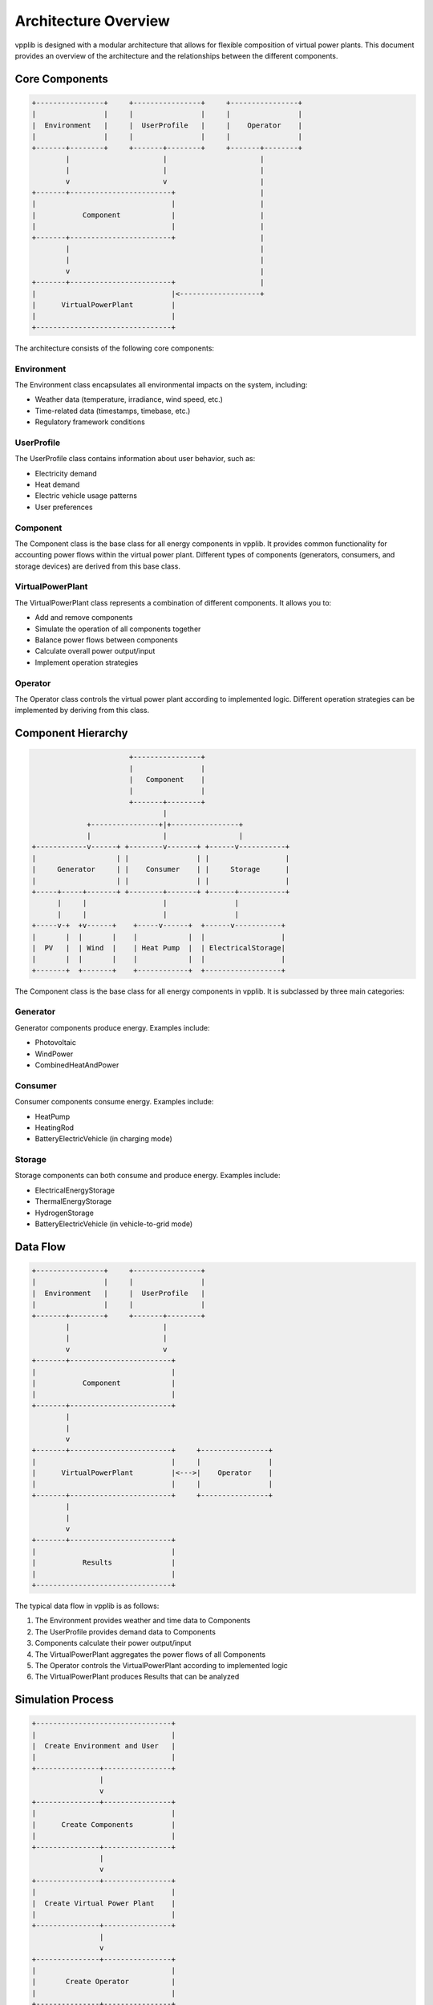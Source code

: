 Architecture Overview
===================

vpplib is designed with a modular architecture that allows for flexible composition of virtual power plants. This document provides an overview of the architecture and the relationships between the different components.

Core Components
-------------

.. code-block:: text

   +----------------+     +----------------+     +----------------+
   |                |     |                |     |                |
   |  Environment   |     |  UserProfile   |     |    Operator    |
   |                |     |                |     |                |
   +-------+--------+     +-------+--------+     +-------+--------+
           |                      |                      |
           |                      |                      |
           v                      v                      |
   +-------+------------------------+                    |
   |                                |                    |
   |           Component            |                    |
   |                                |                    |
   +-------+------------------------+                    |
           |                                             |
           |                                             |
           v                                             |
   +-------+------------------------+                    |
   |                                |<-------------------+
   |      VirtualPowerPlant         |
   |                                |
   +--------------------------------+

The architecture consists of the following core components:

Environment
^^^^^^^^^^

The Environment class encapsulates all environmental impacts on the system, including:

* Weather data (temperature, irradiance, wind speed, etc.)
* Time-related data (timestamps, timebase, etc.)
* Regulatory framework conditions

UserProfile
^^^^^^^^^^

The UserProfile class contains information about user behavior, such as:

* Electricity demand
* Heat demand
* Electric vehicle usage patterns
* User preferences

Component
^^^^^^^^

The Component class is the base class for all energy components in vpplib. It provides common functionality for accounting power flows within the virtual power plant. Different types of components (generators, consumers, and storage devices) are derived from this base class.

VirtualPowerPlant
^^^^^^^^^^^^^^^

The VirtualPowerPlant class represents a combination of different components. It allows you to:

* Add and remove components
* Simulate the operation of all components together
* Balance power flows between components
* Calculate overall power output/input
* Implement operation strategies

Operator
^^^^^^^

The Operator class controls the virtual power plant according to implemented logic. Different operation strategies can be implemented by deriving from this class.

Component Hierarchy
-----------------

.. code-block:: text

                           +----------------+
                           |                |
                           |   Component    |
                           |                |
                           +-------+--------+
                                   |
                 +----------------+|+----------------+
                 |                 |                 |
    +------------v------+ +--------v-------+ +------v-----------+
    |                   | |                | |                  |
    |     Generator     | |    Consumer    | |     Storage      |
    |                   | |                | |                  |
    +-----+-----+-------+ +--------+-------+ +------+-----------+
          |     |                  |                |
          |     |                  |                |
    +-----v-+  +v------+    +-----v------+  +------v-----------+
    |       |  |       |    |            |  |                  |
    |  PV   |  | Wind  |    | Heat Pump  |  | ElectricalStorage|
    |       |  |       |    |            |  |                  |
    +-------+  +-------+    +------------+  +------------------+

The Component class is the base class for all energy components in vpplib. It is subclassed by three main categories:

Generator
^^^^^^^^

Generator components produce energy. Examples include:

* Photovoltaic
* WindPower
* CombinedHeatAndPower

Consumer
^^^^^^^

Consumer components consume energy. Examples include:

* HeatPump
* HeatingRod
* BatteryElectricVehicle (in charging mode)

Storage
^^^^^^

Storage components can both consume and produce energy. Examples include:

* ElectricalEnergyStorage
* ThermalEnergyStorage
* HydrogenStorage
* BatteryElectricVehicle (in vehicle-to-grid mode)

Data Flow
--------

.. code-block:: text

   +----------------+     +----------------+
   |                |     |                |
   |  Environment   |     |  UserProfile   |
   |                |     |                |
   +-------+--------+     +-------+--------+
           |                      |
           |                      |
           v                      v
   +-------+------------------------+
   |                                |
   |           Component            |
   |                                |
   +-------+------------------------+
           |
           |
           v
   +-------+------------------------+     +----------------+
   |                                |     |                |
   |      VirtualPowerPlant         |<--->|    Operator    |
   |                                |     |                |
   +-------+------------------------+     +----------------+
           |
           |
           v
   +-------+------------------------+
   |                                |
   |           Results              |
   |                                |
   +--------------------------------+

The typical data flow in vpplib is as follows:

1. The Environment provides weather and time data to Components
2. The UserProfile provides demand data to Components
3. Components calculate their power output/input
4. The VirtualPowerPlant aggregates the power flows of all Components
5. The Operator controls the VirtualPowerPlant according to implemented logic
6. The VirtualPowerPlant produces Results that can be analyzed

Simulation Process
----------------

.. code-block:: text

   +--------------------------------+
   |                                |
   |  Create Environment and User   |
   |                                |
   +---------------+----------------+
                   |
                   v
   +---------------+----------------+
   |                                |
   |      Create Components         |
   |                                |
   +---------------+----------------+
                   |
                   v
   +---------------+----------------+
   |                                |
   |  Create Virtual Power Plant    |
   |                                |
   +---------------+----------------+
                   |
                   v
   +---------------+----------------+
   |                                |
   |       Create Operator          |
   |                                |
   +---------------+----------------+
                   |
                   v
   +---------------+----------------+
   |                                |
   |    Prepare Simulation          |
   |                                |
   +---------------+----------------+
                   |
                   v
   +---------------+----------------+
   |                                |
   |        Run Simulation          |
   |                                |
   +---------------+----------------+
                   |
                   v
   +---------------+----------------+
   |                                |
   |       Analyze Results          |
   |                                |
   +--------------------------------+

The simulation process in vpplib consists of the following steps:

1. Create an Environment and UserProfile
2. Create Components with references to the Environment and UserProfile
3. Create a VirtualPowerPlant and add Components to it
4. Create an Operator with a reference to the VirtualPowerPlant
5. Prepare the simulation
6. Run the simulation
7. Analyze the results